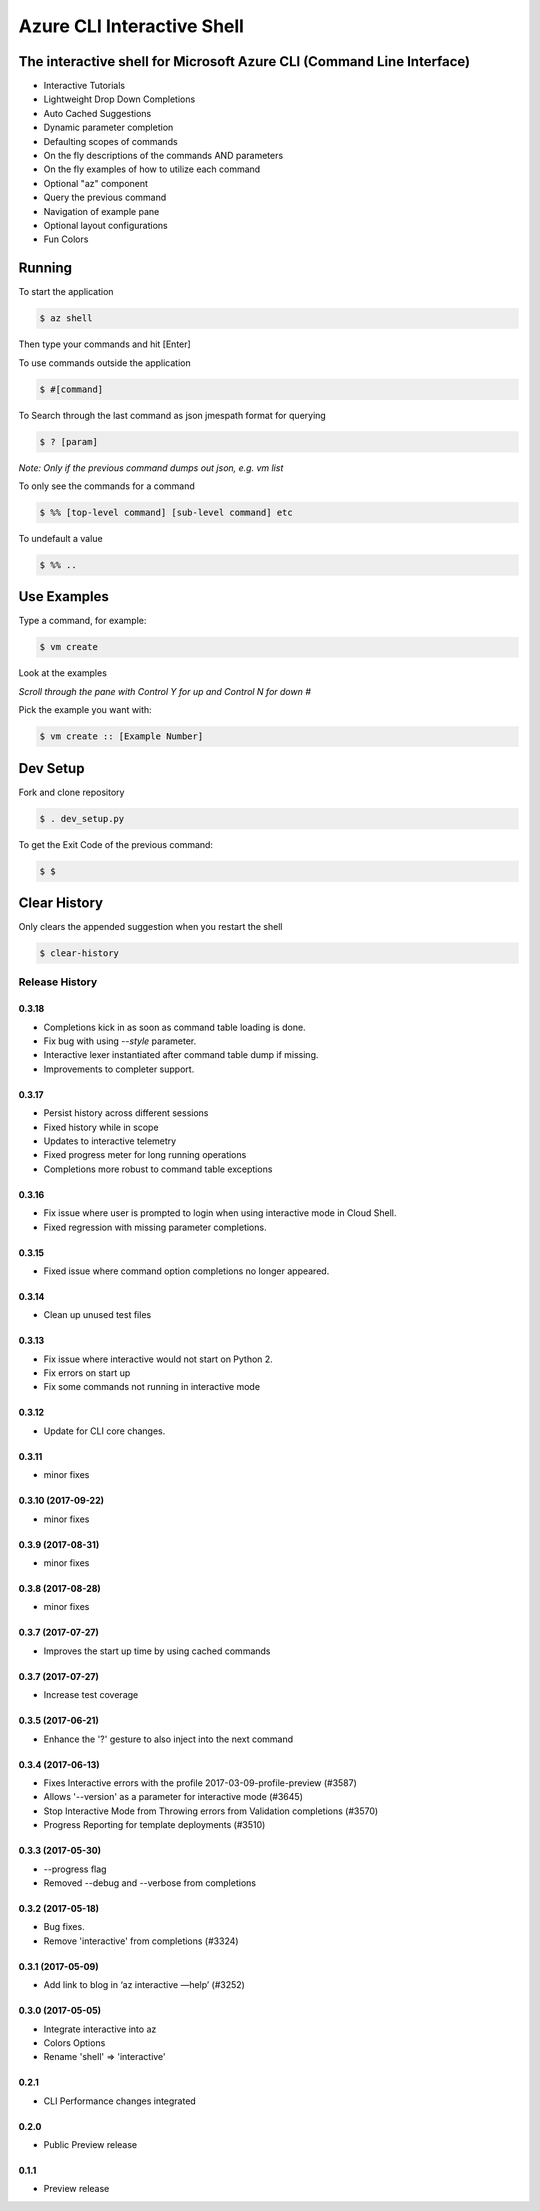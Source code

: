 Azure CLI Interactive Shell
***************************

The interactive shell for Microsoft Azure CLI (Command Line Interface)
######################################################################

* Interactive Tutorials
* Lightweight Drop Down Completions 
* Auto Cached Suggestions 
* Dynamic parameter completion 
* Defaulting scopes of commands
* On the fly descriptions of the commands AND parameters 
* On the fly examples of how to utilize each command 
* Optional "az" component 
* Query the previous command
* Navigation of example pane 
* Optional layout configurations 
* Fun Colors 


Running
#######

To start the application

.. code-block:: console

   $ az shell


Then type your commands and hit [Enter]

To use commands outside the application

.. code-block:: console

   $ #[command]


To Search through the last command as json
jmespath format for querying

.. code-block:: console

   $ ? [param]


*Note: Only if the previous command dumps out json, e.g. vm list*

To only see the commands for a command

.. code-block:: console

   $ %% [top-level command] [sub-level command] etc


To undefault a value

.. code-block:: console

   $ %% ..


Use Examples
############

Type a command, for example:

.. code-block:: console

   $ vm create


Look at the examples

*Scroll through the pane with Control Y for up and Control N for down #*

Pick the example you want with:

.. code-block:: console

   $ vm create :: [Example Number]


Dev Setup
#########

Fork and clone repository

.. code-block:: console

   $ . dev_setup.py


To get the Exit Code of the previous command:

.. code-block:: console

   $ $


Clear History
#############

Only clears the appended suggestion when you restart the shell

.. code-block:: console

   $ clear-history



.. :changelog:

Release History
===============

0.3.18
++++++
* Completions kick in as soon as command table loading is done.
* Fix bug with using `--style` parameter.
* Interactive lexer instantiated after command table dump if missing.
* Improvements to completer support.

0.3.17
++++++
* Persist history across different sessions
* Fixed history while in scope
* Updates to interactive telemetry
* Fixed progress meter for long running operations
* Completions more robust to command table exceptions

0.3.16
++++++
* Fix issue where user is prompted to login when using interactive mode in Cloud Shell.
* Fixed regression with missing parameter completions.

0.3.15
++++++
* Fixed issue where command option completions no longer appeared.

0.3.14
++++++
* Clean up unused test files

0.3.13
++++++
* Fix issue where interactive would not start on Python 2.
* Fix errors on start up
* Fix some commands not running in interactive mode

0.3.12
++++++
* Update for CLI core changes.

0.3.11
++++++
* minor fixes

0.3.10 (2017-09-22)
+++++++++++++++++++
* minor fixes

0.3.9 (2017-08-31)
++++++++++++++++++
* minor fixes

0.3.8 (2017-08-28)
++++++++++++++++++
* minor fixes

0.3.7 (2017-07-27)
++++++++++++++++++

* Improves the start up time by using cached commands


0.3.7 (2017-07-27)
++++++++++++++++++

* Increase test coverage

0.3.5 (2017-06-21)
++++++++++++++++++

* Enhance the '?' gesture to also inject into the next command

0.3.4 (2017-06-13)
++++++++++++++++++

* Fixes Interactive errors with the profile 2017-03-09-profile-preview (#3587)
* Allows '--version' as a parameter for interactive mode (#3645)
* Stop Interactive Mode from Throwing errors from Validation completions (#3570)
* Progress Reporting for template deployments (#3510)

0.3.3 (2017-05-30)
++++++++++++++++++

* --progress flag
* Removed --debug and --verbose from completions

0.3.2 (2017-05-18)
++++++++++++++++++

* Bug fixes.
* Remove 'interactive' from completions (#3324)

0.3.1 (2017-05-09)
++++++++++++++++++

* Add link to blog in ‘az interactive —help’ (#3252)


0.3.0 (2017-05-05)
++++++++++++++++++

* Integrate interactive into az
* Colors Options
* Rename 'shell' => 'interactive'


0.2.1
++++++++++++++++++

* CLI Performance changes integrated


0.2.0
++++++++++++++++++

* Public Preview release


0.1.1
++++++++++++++++++

* Preview release


